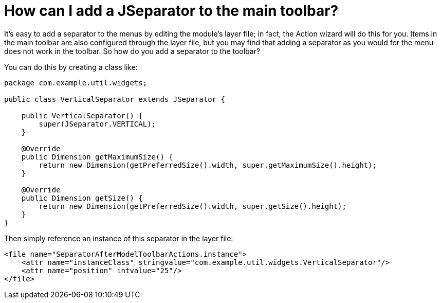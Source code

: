 // 
//     Licensed to the Apache Software Foundation (ASF) under one
//     or more contributor license agreements.  See the NOTICE file
//     distributed with this work for additional information
//     regarding copyright ownership.  The ASF licenses this file
//     to you under the Apache License, Version 2.0 (the
//     "License"); you may not use this file except in compliance
//     with the License.  You may obtain a copy of the License at
// 
//       http://www.apache.org/licenses/LICENSE-2.0
// 
//     Unless required by applicable law or agreed to in writing,
//     software distributed under the License is distributed on an
//     "AS IS" BASIS, WITHOUT WARRANTIES OR CONDITIONS OF ANY
//     KIND, either express or implied.  See the License for the
//     specific language governing permissions and limitations
//     under the License.
//

= How can I add a JSeparator to the main toolbar?
:page-layout: wikidev
:page-tags: wiki, devfaq, needsreview
:jbake-status: published
:keywords: Apache NetBeans wiki DevFaqJSeparatorInMainToolbar
:description: Apache NetBeans wiki DevFaqJSeparatorInMainToolbar
:toc: left
:toc-title:
:page-syntax: true
:page-wikidevsection: _actions_how_to_add_things_to_files_folders_menus_toolbars_and_more
:page-position: 32
:page-aliases: ROOT:wiki/DevFaqJSeparatorInMainToolbar.adoc

It's easy to add a separator to the menus by editing the module's layer file; in fact, the Action wizard will do this for you.  Items in the main toolbar are also configured through the layer file, but you may find that adding a separator as you would for the menu does not work in the toolbar.  So how do you add a separator to the toolbar?

You can do this by creating a class like:

[source,java]
----

package com.example.util.widgets;

public class VerticalSeparator extends JSeparator {
	
    public VerticalSeparator() {
        super(JSeparator.VERTICAL);
    }

    @Override
    public Dimension getMaximumSize() {
        return new Dimension(getPreferredSize().width, super.getMaximumSize().height);
    }

    @Override
    public Dimension getSize() {
        return new Dimension(getPreferredSize().width, super.getSize().height);
    }
}

----

Then simply reference an instance of this separator in the layer file:

[source,xml]
----

<file name="SeparatorAfterModelToolbarActions.instance">
    <attr name="instanceClass" stringvalue="com.example.util.widgets.VerticalSeparator"/>
    <attr name="position" intvalue="25"/>
</file>

----
